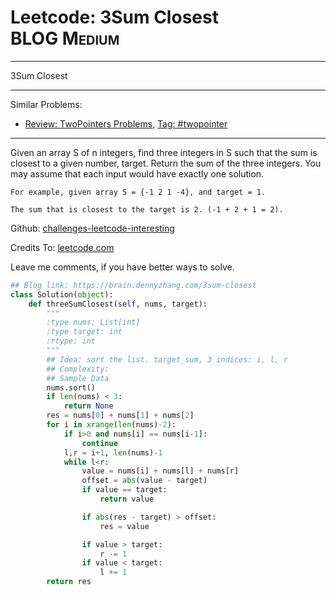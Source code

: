 * Leetcode: 3Sum Closest                                        :BLOG:Medium:
#+STARTUP: showeverything
#+OPTIONS: toc:nil \n:t ^:nil creator:nil d:nil
:PROPERTIES:
:type:     twopointer, redo
:END:
---------------------------------------------------------------------
3Sum Closest
---------------------------------------------------------------------
Similar Problems:
- [[https://brain.dennyzhang.com/review-twopointer][Review: TwoPointers Problems]], [[https://brain.dennyzhang.com/tag/twopointer][Tag: #twopointer]]
---------------------------------------------------------------------
Given an array S of n integers, find three integers in S such that the sum is closest to a given number, target. Return the sum of the three integers. You may assume that each input would have exactly one solution.
#+BEGIN_EXAMPLE
    For example, given array S = {-1 2 1 -4}, and target = 1.

    The sum that is closest to the target is 2. (-1 + 2 + 1 = 2).
#+END_EXAMPLE

Github: [[url-external:https://github.com/DennyZhang/challenges-leetcode-interesting/tree/master/3sum-closest][challenges-leetcode-interesting]]

Credits To: [[url-external:https://leetcode.com/problems/3sum-closest/description/][leetcode.com]]

Leave me comments, if you have better ways to solve.

#+BEGIN_SRC python
## Blog link: https://brain.dennyzhang.com/3sum-closest
class Solution(object):
    def threeSumClosest(self, nums, target):
        """
        :type nums: List[int]
        :type target: int
        :rtype: int
        """
        ## Idea: sort the list. target_sum, 3 indices: i, l, r
        ## Complexity:
        ## Sample Data
        nums.sort()
        if len(nums) < 3:
            return None
        res = nums[0] + nums[1] + nums[2]
        for i in xrange(len(nums)-2):
            if i>0 and nums[i] == nums[i-1]:
                continue
            l,r = i+1, len(nums)-1
            while l<r:
                value = nums[i] + nums[l] + nums[r]
                offset = abs(value - target)
                if value == target:
                    return value

                if abs(res - target) > offset:
                    res = value

                if value > target:
                    r -= 1
                if value < target:
                    l += 1
        return res
#+END_SRC
